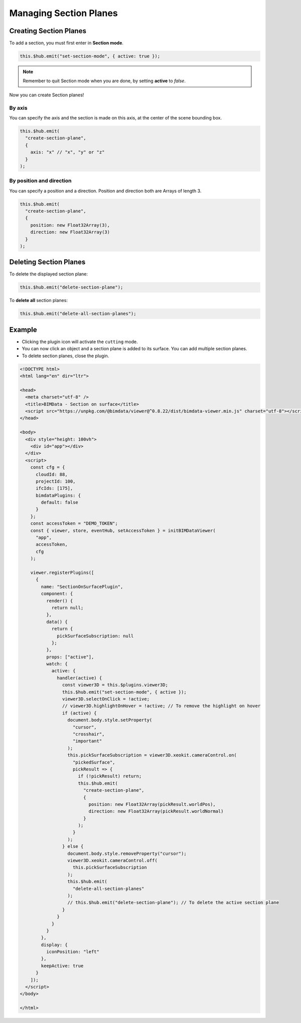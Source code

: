 =======================
Managing Section Planes
=======================


Creating Section Planes
=======================

To add a section, you must first enter in **Section mode**.

.. code-block:: javascript

    this.$hub.emit("set-section-mode", { active: true });

.. note::

    Remember to quit Section mode when you are done, by setting **active** to *false*.

Now you can create Section planes!


By axis
--------

You can specify the axis and the section is made on this axis, at the center of the scene bounding box.

.. code-block:: javascript

   this.$hub.emit(
     "create-section-plane",
     {
       axis: "x" // "x", "y" or "z"
     }
   );



By position and direction
-----------------------------

You can specify a position and a direction.
Position and direction both are Arrays of length 3.

.. code-block:: javascript

   this.$hub.emit(
     "create-section-plane",
     {
       position: new Float32Array(3),
       direction: new Float32Array(3)
     }
   );



Deleting Section Planes
=========================

To delete the displayed section plane:

.. code-block:: javascript

   this.$hub.emit("delete-section-plane");


To **delete all** section planes:

.. code-block:: javascript

   this.$hub.emit("delete-all-section-planes");


Example
============

* Clicking the plugin icon will activate the ``cutting`` mode.
* You can now click an object and a section plane is added to its surface. You can add multiple section planes.
* To delete section planes, close the plugin.

.. code-block:: html

   <!DOCTYPE html>
   <html lang="en" dir="ltr">

   <head>
     <meta charset="utf-8" />
     <title>BIMData - Section on surface</title>
     <script src="https://unpkg.com/@bimdata/viewer@^0.8.22/dist/bimdata-viewer.min.js" charset="utf-8"></script>
   </head>

   <body>
     <div style="height: 100vh">
       <div id="app"></div>
     </div>
     <script>
       const cfg = {
         cloudId: 88,
         projectId: 100,
         ifcIds: [175],
         bimdataPlugins: {
           default: false
         }
       };
       const accessToken = "DEMO_TOKEN";
       const { viewer, store, eventHub, setAccessToken } = initBIMDataViewer(
         "app",
         accessToken,
         cfg
       );

       viewer.registerPlugins([
         {
           name: "SectionOnSurfacePlugin",
           component: {
             render() {
               return null;
             },
             data() {
               return {
                 pickSurfaceSubscription: null
               };
             },
             props: ["active"],
             watch: {
               active: {
                 handler(active) {
                   const viewer3D = this.$plugins.viewer3D;
                   this.$hub.emit("set-section-mode", { active });
                   viewer3D.selectOnClick = !active;
                   // viewer3D.highlightOnHover = !active; // To remove the highlight on hover
                   if (active) {
                     document.body.style.setProperty(
                       "cursor",
                       "crosshair",
                       "important"
                     );
                     this.pickSurfaceSubscription = viewer3D.xeokit.cameraControl.on(
                       "pickedSurface",
                       pickResult => {
                         if (!pickResult) return;
                         this.$hub.emit(
                           "create-section-plane",
                           {
                             position: new Float32Array(pickResult.worldPos),
                             direction: new Float32Array(pickResult.worldNormal)
                           }
                         );
                       }
                     );
                   } else {
                     document.body.style.removeProperty("cursor");
                     viewer3D.xeokit.cameraControl.off(
                       this.pickSurfaceSubscription
                     );
                     this.$hub.emit(
                       "delete-all-section-planes"
                     );
                     // this.$hub.emit("delete-section-plane"); // To delete the active section plane
                   }
                 }
               }
             }
           },
           display: {
             iconPosition: "left"
           },
           keepActive: true
         }
       ]);
     </script>
   </body>

   </html>

.. raw:: html
   :file: ../_static/viewer_examples/viewer_section_planes_example.html
